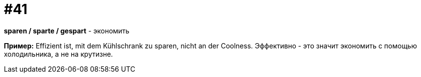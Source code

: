 [#16_041]
= #41

*sparen / sparte / gespart* - экономить

*Пример:*
Effizient ist, mit dem Kühlschrank zu sparen, nicht an der Coolness.
Эффективно - это значит экономить с помощью холодильника, а не на крутизне.